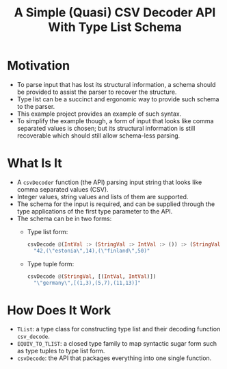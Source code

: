 #+Title: A Simple (Quasi) CSV Decoder API With Type List Schema

* Motivation
- To parse input that has lost its structural information, a schema should be provided to assist the parser to recover
  the structure.
- Type list can be a succinct and ergonomic way to provide such schema to the parser.
- This example project provides an example of such syntax.
- To simplify the example though, a form of input that looks like comma separated values is chosen; but its structural
  information is still recoverable which should still allow schema-less parsing.
* What Is It
- A ~csvDecoder~ function (the API) parsing input string that looks like comma separated values (CSV).
- Integer values, string values and lists of them are supported.
- The schema for the input is required, and can be supplied through the type applications of the first type parameter to
  the API.
- The schema can be in two forms:
  - Type list form:
    #+begin_src haskell
csvDecode @(IntVal :> (StringVal :> IntVal :> ()) :> (StringVal :> IntVal :> ()) :> ())
  "42,(\"estonia\",14),(\"finland\",50)"
    #+end_src
  - Type tuple form:
    #+begin_src haskell
csvDecode @(StringVal, [(IntVal, IntVal)])
  "\"germany\",[(1,3),(5,7),(11,13)]"
    #+end_src
* How Does It Work
- ~TList~: a type class for constructing type list and their decoding function ~csv_decode~.
- ~EQUIV_TO_TLIST~: a closed type family to map syntactic sugar form such as type tuples to type list form.
- ~csvDecode~: the API that packages everything into one single function.
